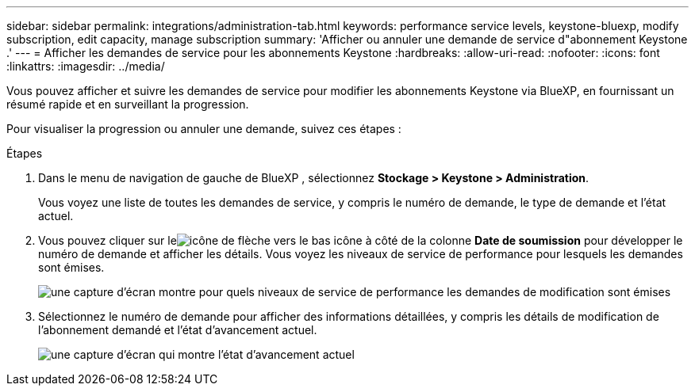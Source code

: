 ---
sidebar: sidebar 
permalink: integrations/administration-tab.html 
keywords: performance service levels, keystone-bluexp, modify subscription, edit capacity, manage subscription 
summary: 'Afficher ou annuler une demande de service d"abonnement Keystone .' 
---
= Afficher les demandes de service pour les abonnements Keystone
:hardbreaks:
:allow-uri-read: 
:nofooter: 
:icons: font
:linkattrs: 
:imagesdir: ../media/


[role="lead"]
Vous pouvez afficher et suivre les demandes de service pour modifier les abonnements Keystone via BlueXP, en fournissant un résumé rapide et en surveillant la progression.

Pour visualiser la progression ou annuler une demande, suivez ces étapes :

.Étapes
. Dans le menu de navigation de gauche de BlueXP , sélectionnez *Stockage > Keystone > Administration*.
+
Vous voyez une liste de toutes les demandes de service, y compris le numéro de demande, le type de demande et l'état actuel.

. Vous pouvez cliquer sur leimage:down-arrow.png["icône de flèche vers le bas"] icône à côté de la colonne *Date de soumission* pour développer le numéro de demande et afficher les détails.  Vous voyez les niveaux de service de performance pour lesquels les demandes sont émises.
+
image:bxp-service-request-list.png["une capture d'écran montre pour quels niveaux de service de performance les demandes de modification sont émises"]

. Sélectionnez le numéro de demande pour afficher des informations détaillées, y compris les détails de modification de l'abonnement demandé et l'état d'avancement actuel.
+
image:bxp-service-progress.png["une capture d'écran qui montre l'état d'avancement actuel"]


